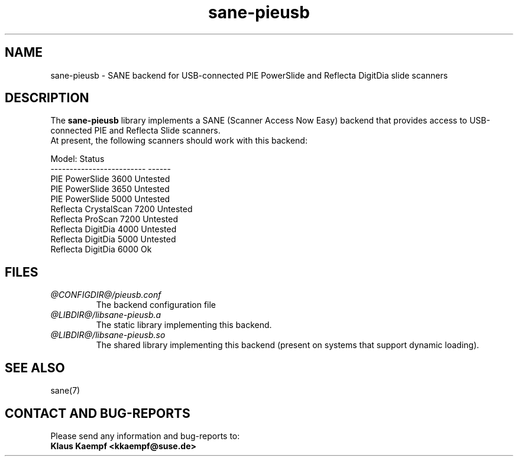 .TH sane\-pieusb 5 "22 Apr 2014" "@PACKAGEVERSION@" "SANE Scanner Access Now Easy"
.IX sane\-pieusb
.SH NAME
sane\-pieusb \- SANE backend for USB-connected PIE PowerSlide and
Reflecta DigitDia slide scanners

.SH DESCRIPTION
The
.B sane\-pieusb
library implements a SANE (Scanner Access Now Easy) backend that
provides access to USB-connected PIE and Reflecta Slide scanners.
.br
At present, the following scanners should work with this backend:
.PP
.ft CR
.nf
Model:                    Status
------------------------- ------
PIE PowerSlide 3600       Untested
PIE PowerSlide 3650       Untested
PIE PowerSlide 5000       Untested
Reflecta CrystalScan 7200 Untested
Reflecta ProScan 7200     Untested
Reflecta DigitDia 4000    Untested
Reflecta DigitDia 5000    Untested
Reflecta DigitDia 6000    Ok
.fi
.ft R
.PP

.SH FILES
.TP
.I @CONFIGDIR@/pieusb.conf
The backend configuration file
.TP
.I @LIBDIR@/libsane\-pieusb.a
The static library implementing this backend.
.TP
.I @LIBDIR@/libsane\-pieusb.so
The shared library implementing this backend (present on systems that
support dynamic loading).
.PP

.SH SEE ALSO
sane(7)

.SH "CONTACT AND BUG-REPORTS"
Please send any information and bug-reports to:
.br
.B Klaus Kaempf <kkaempf@suse.de>
